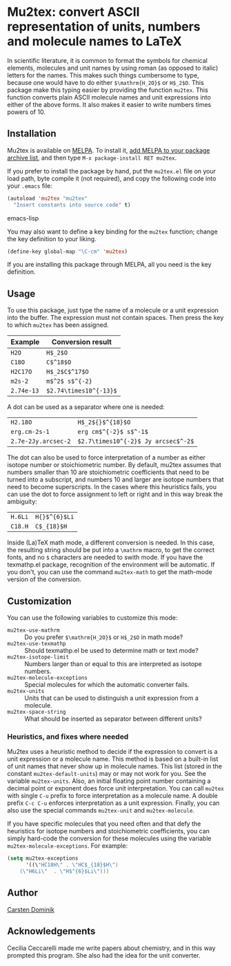 * Mu2tex: convert ASCII representation of units, numbers and molecule names to LaTeX

[[https://melpa.org/#/mu2tex][file:https://melpa.org/packages/mu2tex-badge.svg]]

In scientific literature, it is common to format the symbols for
chemical elements, molecules and unit names by using roman (as
opposed to italic) letters for the names.  This makes such things
cumbersome to type, because one would have to do either
~$\mathrm{H_2O}$~ or ~H$_2$O~.  This package make this typing easier by
providing the function ~mu2tex~.  This function converts plain
ASCII molecule names and unit expressions into either of the above
forms.  It also makes it easier to write numbers times powers of 10.

** Installation

Mu2tex is available on [[http://melpa.org/][MELPA]]. To install it, [[http://melpa.org/#/getting-started][add MELPA to your package
archive list]], and then type ~M-x package-install RET mu2tex~.

If you prefer to install the package by hand, put the ~mu2tex.el~ file
on your load path, byte compile it (not required), and copy the
following code into your ~.emacs~ file:

#+begin_src emacs-lisp
(autoload 'mu2tex "mu2tex"
  "Insert constants into source code" t)
#+end_src emacs-lisp

You may also want to define a key binding for the ~mu2tex~ function;
change the key definition to your liking.

#+begin_src emacs-lisp
(define-key global-map "\C-cm" 'mu2tex)
#+end_src

If you are installing this package through MELPA, all you need is the
key definition.

** Usage

To use this package, just type the name of a molecule or a unit
expression into the buffer.  The expression must not contain
spaces.  Then press the key to which ~mu2tex~ has been assigned.

| Example    | Conversion result      |
|------------+------------------------|
| ~H2O~      | ~H$_2$O~               |
| ~C18O~     | ~C$^18$O~              |
| ~H2C17O~   | ~H$_2$C$^17$O~         |
| ~m2s-2~    | ~m$^2$ s$^{-2}~        |
| ~2.74e-13~ | ~$2.74\times10^{-13}$~ |

A dot can be used as a separator where one is needed:

| ~H2.18O~            | ~H$_2${}$^{18}$O~                   |
| ~erg.cm-2s-1~       | ~erg cm$^{-2}$ s$^-1$~              |
| ~2.7e-2Jy.arcsec-2~ | ~$2.7\times10^{-2}$ Jy arcsec$^-2$~ |

The dot can also be used to force interpretation of a number as either
isotope number or stoichiometric number.  By default, mu2tex assumes
that numbers smaller than 10 are stoichiometric coefficients that need
to be turned into a subscript, and numbers 10 and larger are isotope
numbers that need to become superscripts.  In the cases where this
heuristics fails, you can use the dot to force assignment to left or
right and in this way break the ambiguity:

| ~H.6Li~ | ~H{}$^{6}$Li~ |
| ~C18.H~ | ~C$_{18}$H~   |

Inside (La)TeX math mode, a different conversion is needed.  In this
case, the resulting string should be put into a ~\mathrm~ macro, to get
the correct fonts, and no ~$~ characters are needed to swith mode.
If you have the texmathp.el package, recognition of the environment will
be automatic.  If you don't, you can use the command ~mu2tex-math~ to
get the math-mode version of the conversion.

** Customization

You can use the following variables to customize this mode:

 - ~mu2tex-use-mathrm~ :: Do you prefer ~$\mathrm{H_2O}$~ or ~H$_2$O~ in
      math mode?
 - ~mu2tex-use-texmathp~ :: Should texmathp.el be used to determine
      math or text mode?
 - ~mu2tex-isotope-limit~ :: Numbers larger than or equal to this are
      interpreted as isotope numbers.
 - ~mu2tex-molecule-exceptions~ :: Special molecules for which the
      automatic converter fails.
 - ~mu2tex-units~ :: Units that can be used to distinguish a unit
                     expression from a molecule.
 - ~mu2tex-space-string~ :: What should be inserted as separator
      between different units?

*** Heuristics, and fixes where needed

Mu2tex uses a heuristic method to decide if the expression to convert
is a unit expression or a molecule name.  This method is based on a
built-in list of unit names that never show up in molecule names.
This list (stored in the constant ~mu2tex-default-units~) may or may
not work for you.  See the variable ~mu2tex-units~.  Also, an initial
floating point number containing a decimal point or exponent does
force unit interpretation.  You can call ~mu2tex~ with single ~C-u~
prefix to force interpretation as a molecule name.  A double prefix
~C-c C-u~ enforces interpretation as a unit expression.  Finally, you
can also use the special commands ~mu2tex-unit~ and ~mu2tex-molecule~.

If you have specific molecules that you need often and that defy the
heuristics for isotope numbers and stoichiometric coefficients, you
can simply hard-code the conversion for these molecules using the
variable ~mu2tex-molecule-exceptions~.  For example:

#+BEGIN_SRC emacs-lisp
(setq mu2tex-exceptions
      '((\"HC18H\" . \"HC$_{18}$H\")
	(\"H6Li\"  . \"H$^{6}$Li\")))
#+END_SRC

** Author

[[mailto:dominik@uva.nl][Carsten Dominik]]

** Acknowledgements

Cecilia Ceccarelli made me write papers about chemistry, and in this way
prompted this program.  She also had the idea for the unit converter.
